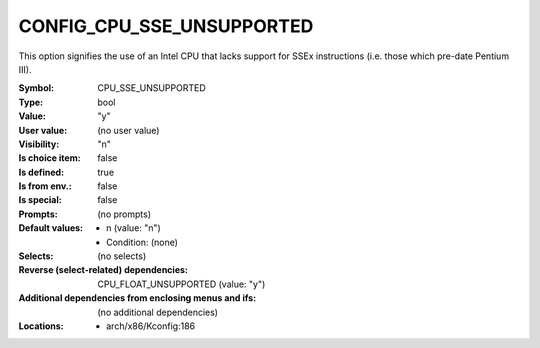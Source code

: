 
.. _CONFIG_CPU_SSE_UNSUPPORTED:

CONFIG_CPU_SSE_UNSUPPORTED
##########################


This option signifies the use of an Intel CPU that lacks support
for SSEx instructions (i.e. those which pre-date Pentium III).



:Symbol:           CPU_SSE_UNSUPPORTED
:Type:             bool
:Value:            "y"
:User value:       (no user value)
:Visibility:       "n"
:Is choice item:   false
:Is defined:       true
:Is from env.:     false
:Is special:       false
:Prompts:
 (no prompts)
:Default values:

 *  n (value: "n")
 *   Condition: (none)
:Selects:
 (no selects)
:Reverse (select-related) dependencies:
 CPU_FLOAT_UNSUPPORTED (value: "y")
:Additional dependencies from enclosing menus and ifs:
 (no additional dependencies)
:Locations:
 * arch/x86/Kconfig:186